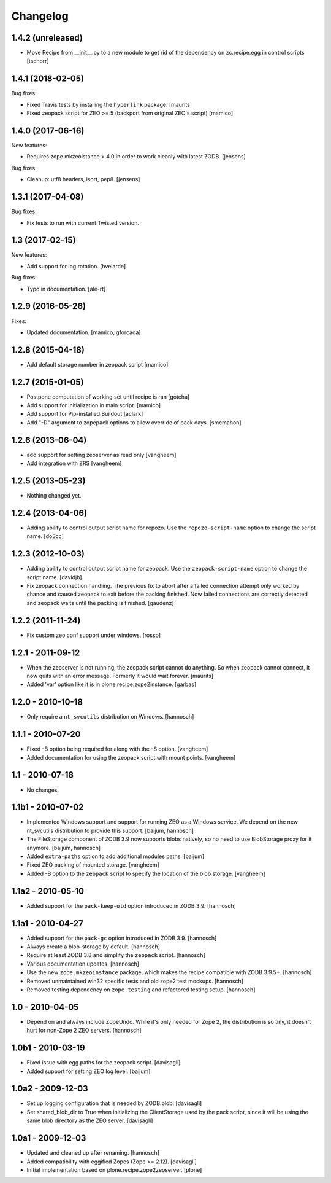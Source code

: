 Changelog
=========

1.4.2 (unreleased)
------------------

- Move Recipe from __init__.py to a new module to get rid of the dependency on
  zc.recipe.egg in control scripts
  [tschorr]

1.4.1 (2018-02-05)
------------------

Bug fixes:

- Fixed Travis tests by installing the ``hyperlink`` package.  [maurits]

- Fixed zeopack script for ZEO >= 5 (backport from original ZEO's script) [mamico]


1.4.0 (2017-06-16)
------------------

New features:

- Requires zope.mkzeoistance > 4.0 in order to work cleanly with latest ZODB.
  [jensens]

Bug fixes:

- Cleanup: utf8 headers, isort, pep8.
  [jensens]


1.3.1 (2017-04-08)
------------------

Bug fixes:

- Fix tests to run with current Twisted version.


1.3 (2017-02-15)
----------------

New features:

- Add support for log rotation.
  [hvelarde]

Bug fixes:

- Typo in documentation. [ale-rt]


1.2.9 (2016-05-26)
------------------

Fixes:

- Updated documentation.  [mamico, gforcada]


1.2.8 (2015-04-18)
------------------

- Add default storage number in zeopack script
  [mamico]


1.2.7 (2015-01-05)
------------------

- Postpone computation of working set until recipe is ran
  [gotcha]

- Add support for initialization in main script.
  [mamico]

- Add support for Pip-installed Buildout
  [aclark]

- Add "-D" argument to zopepack options to allow override of pack days.
  [smcmahon]


1.2.6 (2013-06-04)
------------------

- add support for setting zeoserver as read only
  [vangheem]

- Add integration with ZRS
  [vangheem]


1.2.5 (2013-05-23)
------------------

- Nothing changed yet.


1.2.4 (2013-04-06)
------------------

- Adding ability to control output script name for repozo. Use the
  ``repozo-script-name`` option to change the script name.
  [do3cc]


1.2.3 (2012-10-03)
------------------

- Adding ability to control output script name for zeopack. Use the
  ``zeopack-script-name`` option to change the script name.
  [davidjb]

- Fix zeopack connection handling. The previous fix to abort after a failed
  connection attempt only worked by chance and caused zeopack to exit before
  the packing finished. Now failed connections are correctly detected and
  zeopack waits until the packing is finished.
  [gaudenz]

1.2.2 (2011-11-24)
------------------

- Fix custom zeo.conf support under windows.
  [rossp]


1.2.1 - 2011-09-12
------------------

- When the zeoserver is not running, the zeopack script cannot do
  anything.  So when zeopack cannot connect, it now quits with an
  error message.  Formerly it would wait forever.
  [maurits]

- Added 'var' option like it is in plone.recipe.zope2instance.
  [garbas]

1.2.0 - 2010-10-18
------------------

- Only require a ``nt_svcutils`` distribution on Windows.
  [hannosch]

1.1.1 - 2010-07-20
------------------

- Fixed -B option being required for along with the -S option.
  [vangheem]

- Added documentation for using the zeopack script with mount points.
  [vangheem]

1.1 - 2010-07-18
----------------

- No changes.

1.1b1 - 2010-07-02
------------------

- Implemented Windows support and support for running ZEO as a Windows service.
  We depend on the new nt_svcutils distribution to provide this support.
  [baijum, hannosch]

- The FileStorage component of ZODB 3.9 now supports blobs natively,
  so no need to use BlobStorage proxy for it anymore.
  [baijum, hannosch]

- Added ``extra-paths`` option to add additional modules paths.
  [baijum]

- Fixed ZEO packing of mounted storage.
  [vangheem]

- Added -B option to the ``zeopack`` script to specify the location of the
  blob storage.
  [vangheem]

1.1a2 - 2010-05-10
------------------

- Added support for the ``pack-keep-old`` option introduced in ZODB 3.9.
  [hannosch]

1.1a1 - 2010-04-27
------------------

- Added support for the ``pack-gc`` option introduced in ZODB 3.9.
  [hannosch]

- Always create a blob-storage by default.
  [hannosch]

- Require at least ZODB 3.8 and simplify the ``zeopack`` script.
  [hannosch]

- Various documentation updates.
  [hannosch]

- Use the new ``zope.mkzeoinstance`` package, which makes the recipe compatible
  with ZODB 3.9.5+.
  [hannosch]

- Removed unmaintained win32 specific tests and old zope2 test mockups.
  [hannosch]

- Removed testing dependency on ``zope.testing`` and refactored testing setup.
  [hannosch]

1.0 - 2010-04-05
----------------

- Depend on and always include ZopeUndo. While it's only needed for Zope 2, the
  distribution is so tiny, it doesn't hurt for non-Zope 2 ZEO servers.
  [hannosch]

1.0b1 - 2010-03-19
------------------

- Fixed issue with egg paths for the zeopack script.
  [davisagli]

- Added support for setting ZEO log level.
  [baijum]

1.0a2 - 2009-12-03
------------------

* Set up logging configuration that is needed by ZODB.blob.
  [davisagli]

* Set shared_blob_dir to True when initializing the ClientStorage used
  by the pack script, since it will be using the same blob directory
  as the ZEO server.
  [davisagli]

1.0a1 - 2009-12-03
------------------

* Updated and cleaned up after renaming.
  [hannosch]

* Added compatibility with eggified Zopes (Zope >= 2.12).
  [davisagli]

* Initial implementation based on plone.recipe.zope2zeoserver.
  [plone]
